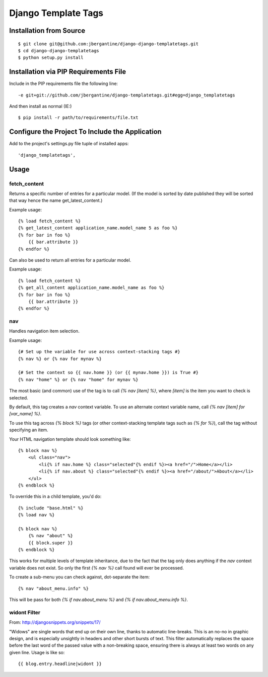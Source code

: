 =====================
 Django Template Tags
=====================

Installation from Source
========================

::

 $ git clone git@github.com:jbergantine/django-django-templatetags.git
 $ cd django-django-templatetags
 $ python setup.py install

Installation via PIP Requirements File
======================================

Include in the PIP requirements file the following line:

::

 -e git+git://github.com/jbergantine/django-templatetags.git#egg=django_templatetags

And then install as normal (IE:)

::

 $ pip install -r path/to/requirements/file.txt

Configure the Project To Include the Application
================================================

Add to the project's settings.py file tuple of installed apps: ::

 'django_templatetags',

Usage
=====

fetch_content
`````````````

Returns a specific number of entries for a particular model. (If the model is sorted by date published they will be sorted that way hence the name get_latest_content.)

Example usage:

::
 
 {% load fetch_content %}
 {% get_latest_content application_name.model_name 5 as foo %}
 {% for bar in foo %}
     {{ bar.attribute }}
 {% endfor %}

Can also be used to return all entries for a particular model.

Example usage:
 
::

 {% load fetch_content %}
 {% get_all_content application_name.model_name as foo %}
 {% for bar in foo %}
     {{ bar.attribute }}
 {% endfor %}

nav
```

Handles navigation item selection.

Example usage:

:: 

 {# Set up the variable for use across context-stacking tags #}
 {% nav %} or {% nav for mynav %}
   
 {# Set the context so {{ nav.home }} (or {{ mynav.home }}) is True #}
 {% nav "home" %} or {% nav "home" for mynav %}

The most basic (and common) use of the tag is to call `{% nav [item] %}`,
where `[item]` is the item you want to check is selected.

By default, this tag creates a `nav` context variable. To use an
alternate context variable name, call `{% nav [item] for [var_name] %}`.

To use this tag across `{% block %}` tags (or other context-stacking
template tags such as `{% for %}`), call the tag without specifying an
item.

Your HTML navigation template should look something like:

::

 {% block nav %}
     <ul class="nav">
         <li{% if nav.home %} class="selected"{% endif %}><a href="/">Home</a></li>
         <li{% if nav.about %} class="selected"{% endif %}><a href="/about/">About</a></li>
     </ul>
 {% endblock %}

To override this in a child template, you'd do:

::

 {% include "base.html" %}
 {% load nav %}

 {% block nav %}
     {% nav "about" %}
     {{ block.super }}
 {% endblock %}

This works for multiple levels of template inheritance, due to the fact
that the tag only does anything if the `nav` context variable does not
exist. So only the first `{% nav %}` call found will ever be processed.

To create a sub-menu you can check against, dot-separate the item:

::

 {% nav "about_menu.info" %}

This will be pass for both `{% if nav.about_menu %}` and
`{% if nav.about_menu.info %}`.

widont Filter
`````````````

From: http://djangosnippets.org/snippets/17/

"Widows" are single words that end up on their own line, thanks to automatic line-breaks. This is an no-no in graphic design, and is especially unsightly in headers and other short bursts of text. This filter automatically replaces the space before the last word of the passed value with a non-breaking space, ensuring there is always at least two words on any given line. Usage is like so:

::

 {{ blog.entry.headline|widont }}
